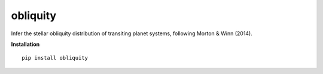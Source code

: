 obliquity
=========

Infer the stellar obliquity distribution of transiting planet systems, following Morton & Winn (2014).

**Installation**

::

   pip install obliquity
   


